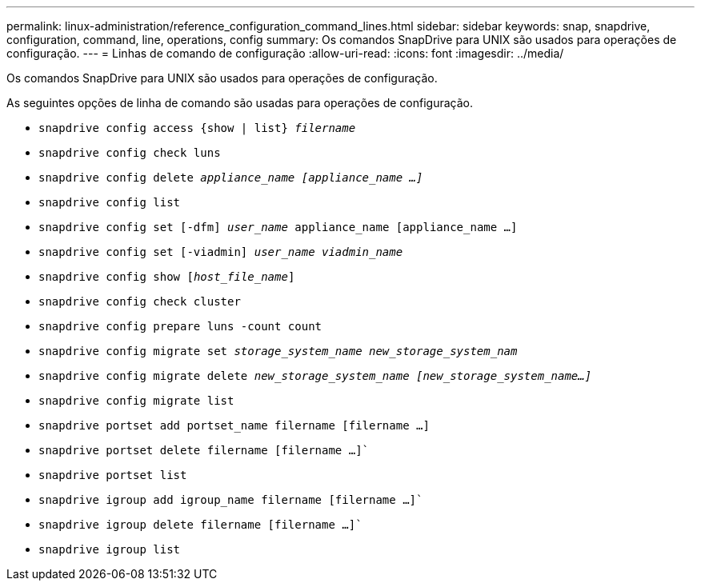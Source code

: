 ---
permalink: linux-administration/reference_configuration_command_lines.html 
sidebar: sidebar 
keywords: snap, snapdrive, configuration, command, line, operations, config 
summary: Os comandos SnapDrive para UNIX são usados para operações de configuração. 
---
= Linhas de comando de configuração
:allow-uri-read: 
:icons: font
:imagesdir: ../media/


[role="lead"]
Os comandos SnapDrive para UNIX são usados para operações de configuração.

As seguintes opções de linha de comando são usadas para operações de configuração.

* `snapdrive config access {show | list} _filername_`
* `snapdrive config check luns`
* `snapdrive config delete _appliance_name [appliance_name ...]_`
* `snapdrive config list`
* `snapdrive config set [-dfm] _user_name_ appliance_name [appliance_name ...]`
* `snapdrive config set [-viadmin] _user_name viadmin_name_`
* `snapdrive config show [_host_file_name_]`
* `snapdrive config check cluster`
* `snapdrive config prepare luns -count count`
* `snapdrive config migrate set _storage_system_name new_storage_system_nam_`
* `snapdrive config migrate delete _new_storage_system_name [new_storage_system_name...]_`
* `snapdrive config migrate list`
* `snapdrive portset add portset_name filername [filername ...]`
* `snapdrive portset delete filername [filername ...]``
* `snapdrive portset list`
* `snapdrive igroup add igroup_name filername [filername ...]``
* `snapdrive igroup delete filername [filername ...]``
* `snapdrive igroup list`


